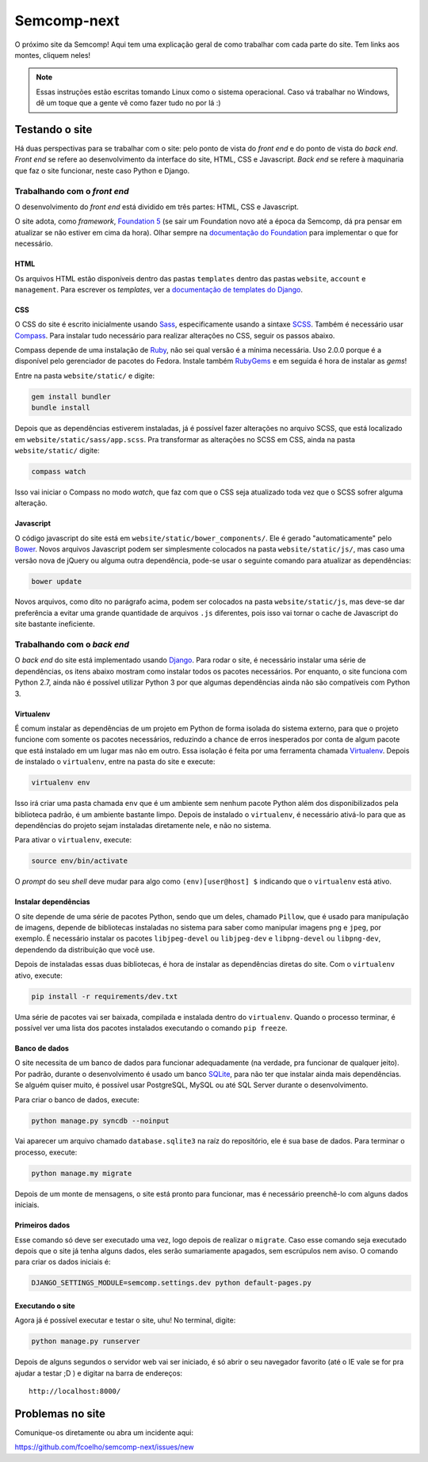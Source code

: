 ============
Semcomp-next
============

O próximo site da Semcomp! Aqui tem uma explicação geral de como trabalhar com
cada parte do site. Tem links aos montes, cliquem neles!

.. note::
   Essas instruções estão escritas tomando Linux como o sistema operacional.
   Caso vá trabalhar no Windows, dê um toque que a gente vê como fazer tudo no
   por lá :)

Testando o site
===============

Há duas perspectivas para se trabalhar com o site: pelo ponto de vista do
*front end* e do ponto de vista do *back end*. *Front end* se refere ao
desenvolvimento da interface do site, HTML, CSS e Javascript. *Back end* se
refere à maquinaria que faz o site funcionar, neste caso Python e Django.

Trabalhando com o *front end*
*****************************

.. figure:: http://foundation.zurb.com/assets/img/homepage/hero-image.svg
   :height: 200px
   :width: 200px
   :align: right

O desenvolvimento do *front end* está dividido em três partes: HTML, CSS e
Javascript.

O site adota, como *framework*, `Foundation 5`_ (se sair um Foundation novo até
a época da Semcomp, dá pra pensar em atualizar se não estiver em cima da hora).
Olhar sempre na `documentação do Foundation`_ para implementar o que for
necessário.

HTML
----

Os arquivos HTML estão disponíveis dentro das pastas ``templates`` dentro das
pastas ``website``, ``account`` e ``management``. Para escrever os *templates*,
ver a `documentação de templates do Django`_.

CSS
---

O CSS do site é escrito inicialmente usando Sass_, especificamente usando a
sintaxe SCSS_. Também é necessário usar Compass_. Para instalar tudo necessário
para realizar alterações no CSS, seguir os passos abaixo.

Compass depende de uma instalação de Ruby_, não sei qual versão é a mínima
necessária. Uso 2.0.0 porque é a disponível pelo gerenciador de pacotes do
Fedora. Instale também RubyGems_ e em seguida é hora de instalar as *gems*!

Entre na pasta ``website/static/`` e digite:

.. code:: bash

   gem install bundler
   bundle install

Depois que as dependências estiverem instaladas, já é possível fazer alterações
no arquivo SCSS, que está localizado em ``website/static/sass/app.scss``. Pra
transformar as alterações no SCSS em CSS, ainda na pasta ``website/static/``
digite:

.. code:: bash

   compass watch

Isso vai iniciar o Compass no modo *watch*, que faz com que o CSS seja
atualizado toda vez que o SCSS sofrer alguma alteração.

Javascript
----------

O código javascript do site está em ``website/static/bower_components/``. Ele é
gerado "automaticamente" pelo Bower_. Novos arquivos Javascript podem ser
simplesmente colocados na pasta ``website/static/js/``, mas caso uma versão
nova de jQuery ou alguma outra dependência, pode-se usar o seguinte comando
para atualizar as dependências:

.. code:: bash

   bower update

Novos arquivos, como dito no parágrafo acima, podem ser colocados na pasta
``website/static/js``, mas deve-se dar preferência a evitar uma grande
quantidade de arquivos ``.js`` diferentes, pois isso vai tornar o cache de
Javascript do site bastante ineficiente.


.. _Foundation 5: http://foundation.zurb.com/
.. _documentação do Foundation: http://foundation.zurb.com/docs/
.. _documentação de templates do Django: https://docs.djangoproject.com/en/1.6/topics/templates/
.. _Sass: http://sass-lang.com/
.. _SCSS: http://sass-lang.com/documentation/file.SASS_REFERENCE.html#syntax
.. _Compass: http://compass-style.org/
.. _Ruby: https://www.ruby-lang.org/
.. _RubyGems: http://rubygems.org/
.. _Bower: http://bower.io/

Trabalhando com o *back end*
****************************

O *back end* do site está implementado usando Django_. Para rodar o site, é
necessário instalar uma série de dependências, os itens abaixo mostram como
instalar todos os pacotes necessários. Por enquanto, o site funciona com Python
2.7, ainda não é possível utilizar Python 3 por que algumas dependências ainda
não são compatíveis com Python 3.

Virtualenv
----------

É comum instalar as dependências de um projeto em Python de forma isolada do
sistema externo, para que o projeto funcione com somente os pacotes
necessários, reduzindo a chance de erros inesperados por conta de algum pacote
que está instalado em um lugar mas não em outro. Essa isolação é feita por uma
ferramenta chamada Virtualenv_. Depois de instalado o ``virtualenv``, entre na
pasta do site e execute:

.. code:: bash

   virtualenv env

Isso irá criar uma pasta chamada ``env`` que é um ambiente sem nenhum pacote
Python além dos disponibilizados pela biblioteca padrão, é um ambiente bastante
limpo. Depois de instalado o ``virtualenv``, é necessário ativá-lo para que as
dependências do projeto sejam instaladas diretamente nele, e não no sistema.

Para ativar o ``virtualenv``, execute:

.. code:: bash

   source env/bin/activate

O *prompt* do seu *shell* deve mudar para algo como ``(env)[user@host] $``
indicando que o ``virtualenv`` está ativo.

Instalar dependências
---------------------

O site depende de uma série de pacotes Python, sendo que um deles, chamado
``Pillow``, que é usado para manipulação de imagens, depende de bibliotecas
instaladas no sistema para saber como manipular imagens ``png`` e ``jpeg``, por
exemplo. É necessário instalar os pacotes ``libjpeg-devel`` ou ``libjpeg-dev``
e ``libpng-devel`` ou ``libpng-dev``, dependendo da distribuição que você use.

Depois de instaladas essas duas bibliotecas, é hora de instalar as dependências
diretas do site. Com o ``virtualenv`` ativo, execute:

.. code:: bash

   pip install -r requirements/dev.txt

Uma série de pacotes vai ser baixada, compilada e instalada dentro do
``virtualenv``. Quando o processo terminar, é possível ver uma lista dos
pacotes instalados executando o comando ``pip freeze``.

Banco de dados
--------------

O site necessita de um banco de dados para funcionar adequadamente (na verdade,
pra funcionar de qualquer jeito). Por padrão, durante o desenvolvimento é usado
um banco SQLite_, para não ter que instalar ainda mais dependências. Se alguém
quiser muito, é possível usar PostgreSQL, MySQL ou até SQL Server durante o
desenvolvimento.

Para criar o banco de dados, execute:

.. code:: bash

   python manage.py syncdb --noinput

Vai aparecer um arquivo chamado ``database.sqlite3`` na raíz do repositório,
ele é sua base de dados. Para terminar o processo, execute:

.. code:: bash

   python manage.my migrate

Depois de um monte de mensagens, o site está pronto para funcionar, mas é
necessário preenchê-lo com alguns dados iniciais.

Primeiros dados
---------------

Esse comando só deve ser executado uma vez, logo depois de realizar o
``migrate``. Caso esse comando seja executado depois que o site já tenha alguns
dados, eles serão sumariamente apagados, sem escrúpulos nem aviso. O comando
para criar os dados iniciais é:

.. code:: bash

   DJANGO_SETTINGS_MODULE=semcomp.settings.dev python default-pages.py

Executando o site
-----------------

Agora já é possível executar e testar o site, uhu! No terminal, digite:

.. code:: bash

   python manage.py runserver

Depois de alguns segundos o servidor web vai ser iniciado, é só abrir o seu
navegador favorito (até o IE vale se for pra ajudar a testar ;D ) e digitar na
barra de endereços::

    http://localhost:8000/

.. _Django: https://www.djangoproject.com/
.. _Virtualenv: http://www.virtualenv.org/en/latest/virtualenv.html
.. _SQLite: http://www.sqlite.org/


Problemas no site
=================

Comunique-os diretamente ou abra um incidente aqui:

https://github.com/fcoelho/semcomp-next/issues/new
